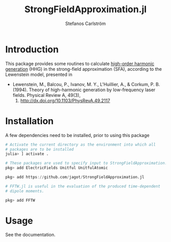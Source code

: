 #+TITLE: StrongFieldApproximation.jl
#+AUTHOR: Stefanos Carlström
#+EMAIL: stefanos.carlstrom@gmail.com

[[https://jagot.github.io/StrongFieldApproximation.jl/stable][https://img.shields.io/badge/docs-stable-blue.svg]]
[[https://jagot.github.io/StrongFieldApproximation.jl/dev][https://img.shields.io/badge/docs-dev-blue.svg]]
[[https://github.com/jagot/StrongFieldApproximation.jl/actions][https://github.com/jagot/StrongFieldApproximation.jl/workflows/CI/badge.svg]]
[[https://codecov.io/gh/jagot/StrongFieldApproximation.jl][https://codecov.io/gh/jagot/StrongFieldApproximation.jl/branch/master/graph/badge.svg]]

* Introduction
  This package provides some routines to calculate [[https://en.wikipedia.org/wiki/High_harmonic_generation][high-order harmonic
  generation]] (HHG) in the strong-field approximation (SFA), according
  to the Lewenstein model, presented in

  - Lewenstein, M., Balcou, P., Ivanov, M. Y., L'Huillier, A., & Corkum,
    P. B. (1994). Theory of high-harmonic generation by low-frequency
    laser fields. Physical Review A, 49(3),
    2117. http://dx.doi.org/10.1103/PhysRevA.49.2117

* Installation
  A few dependencies need to be installed, prior to using this package
  #+BEGIN_SRC julia :exports code
    # Activate the current directory as the environment into which all
    # packages are to be installed
    julia> ] activate .

    # These packages are used to specify input to StrongFieldApproximation.jl
    pkg> add ElectricFields Unitful UnitfulAtomic

    pkg> add https://github.com/jagot/StrongFieldApproximation.jl

    # FFTW.jl is useful in the evaluation of the produced time-dependent
    # dipole moments.

    pkg> add FFTW
  #+END_SRC

* Usage
  See the documentation.
